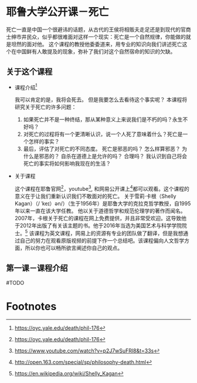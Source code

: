 #+STARTUP: showeverything

* 耶鲁大学公开课－死亡

  #+BEGIN_CENTER
  死亡一直是中国一个很避讳的话题，从古代的王侯将相贩夫走足还是到现代的官商士绅市井民众，似乎都很难面对这样一个现实：死亡是一个自然规律，你能做的就是坦然的面对他。
  这个课程的教授他委委道来，用专业的知识向我们讲述死亡这个在中国鲜有人敢提及的现象，弥补了我们对这个自然宿命的知识的欠缺。
  #+END_CENTER

** 关于这个课程

   - 课程介绍[fn:1]

     我可以肯定的是，我将会死去。 但是我要怎么去看待这个事实呢？ 本课程将研究关于死亡的许多问题：
     1. 如果死亡并不是一种终结，那从某种意义上来说我们是不朽的吗？永生不好吗？
     2. 对死亡的过程将有一个更清晰认识，说一个人死了意味着什么？死亡是一个怎样的事实？
     3. 最后，评估了对死亡的不同态度。 死亡是邪恶的吗？ 怎么样算邪恶？ 为什么是邪恶的？ 自杀在道德上是允许的吗？ 合理吗？ 我认识到自己将会死亡的事实将如何影响我现在的生活？

   - 关于课程

     这个课程在耶鲁官网[fn:2]，youtube[fn:3], 和网易公开课上[fn:4]都可以观看。这个课程的意义在于让我们重新认识我们不敢面对的死亡。
     关于雪莉·卡根（Shelly Kagan）（/ ˈkeɪ）ən/）（生于1956年）是耶鲁大学的克拉克哲学教授，自1995年以来一直在该大学任教。
     他以关于道德哲学和规范伦理学的著作而闻名。2007年，卡根关于死亡的课程在网上免费提供，并且非常受欢迎。这导致他于2012年出版了有关该主题的书。他于2016年当选为美国艺术与科学学院院士。[fn:5]
     该课程为英文课程，网易上的资源有专业的团队做了翻译，但是我想通过自己的努力在观看原版视频的前提下作一个总结吧。该课程偏向人文哲学方面，所以你也可以畅所欲言阐述你自己的观点。

** 第一课－课程介绍

   #TODO

* Footnotes

[fn:5] https://en.wikipedia.org/wiki/Shelly_Kagan

[fn:4] http://open.163.com/special/sp/philosophy-death.html

[fn:3] https://www.youtube.com/watch?v=p2J7wSuFRl8&t=33s

[fn:2] https://oyc.yale.edu/death/phil-176

[fn:1] https://oyc.yale.edu/death/phil-176
